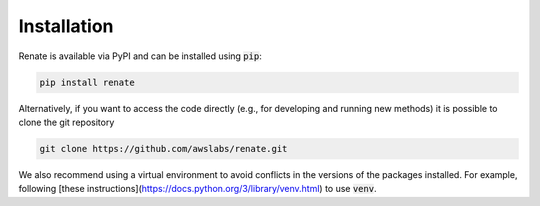 Installation
************

Renate is available via PyPI and can be installed using :code:`pip`:

.. code-block:: bash

    pip install renate

Alternatively, if you want to access the code directly (e.g., for developing and running new methods)
it is possible to clone the git repository

.. code-block:: bash

    git clone https://github.com/awslabs/renate.git

We also recommend using a virtual environment to avoid conflicts in the 
versions of the packages installed. For example, following
[these instructions](https://docs.python.org/3/library/venv.html) to use :code:`venv`.
